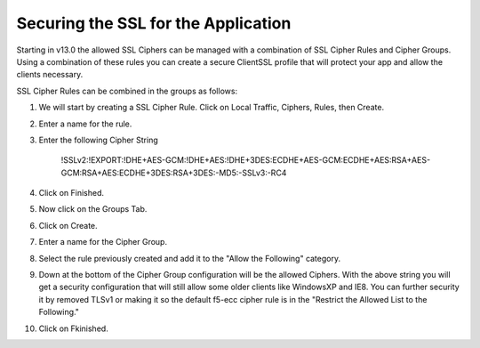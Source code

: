 Securing the SSL for the Application
~~~~~~~~~~~~~~~~~~~~~~~~~~~~~~~~~~~~

Starting in v13.0 the allowed SSL Ciphers can be managed with a combination of SSL Cipher Rules and Cipher Groups.  Using a combination of these rules you can create a secure ClientSSL profile that will protect your app and allow the clients necessary.  

SSL Cipher Rules can be combined in the groups as follows:

.. image:: ./images/image201.png
   :scale: 50 %

1. We will start by creating a SSL Cipher Rule.  Click on Local Traffic, Ciphers, Rules, then Create.

2. Enter a name for the rule.

3. Enter the following Cipher String

     !SSLv2:!EXPORT:!DHE+AES-GCM:!DHE+AES:!DHE+3DES:ECDHE+AES-GCM:ECDHE+AES:RSA+AES-GCM:RSA+AES:ECDHE+3DES:RSA+3DES:-MD5:-SSLv3:-RC4

4. Click on Finished.

5. Now click on the Groups Tab.

6. Click on Create.

7. Enter a name for the Cipher Group.

8. Select the rule previously created and add it to the "Allow the Following" category. 

9. Down at the bottom of the Cipher Group configuration will be the allowed Ciphers.  With the above string you will get a security configuration that will still allow some older clients like WindowsXP and IE8.  You can further security it by removed TLSv1 or making it so the default f5-ecc cipher rule is in the "Restrict the Allowed List to the Following."

10. Click on Fkinished.

